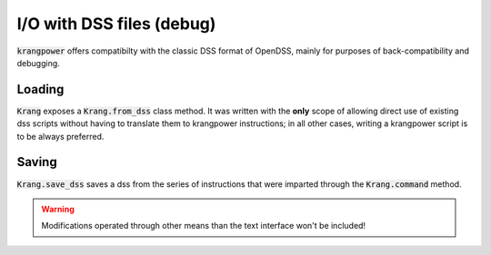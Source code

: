 I/O with DSS files (debug)
''''''''''''''''''''''''''

:code:`krangpower` offers compatibilty with the classic DSS format of OpenDSS, mainly for purposes of back-compatibility
and debugging.

Loading
.......

:code:`Krang` exposes a :code:`Krang.from_dss` class method. It was written with the **only** scope of allowing direct use of existing dss scripts without having to
translate them to krangpower instructions; in all other cases, writing a krangpower script is to be always preferred.

.. automethod:: krangpower.Krang.from_dss
   :noindex:

Saving
......

:code:`Krang.save_dss` saves a dss from the series of instructions that were imparted through the
:code:`Krang.command` method.

.. warning::
   Modifications operated through other means than the text interface won't be included!

.. automethod:: krangpower.Krang.save_dss
   :noindex:
